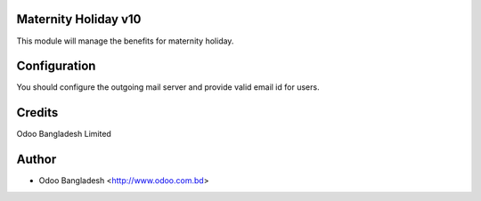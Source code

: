 Maternity Holiday v10
=========================

This module will manage the benefits for maternity holiday.


Configuration
=============
You should configure the outgoing mail server and provide valid email id for users.


Credits
=======
Odoo Bangladesh Limited

Author
======
* Odoo Bangladesh <http://www.odoo.com.bd>